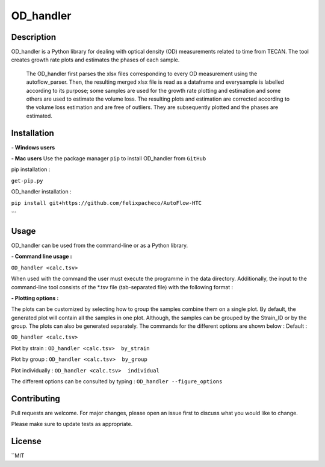 ===========
OD_handler
===========

Description
============

OD_handler is a Python library for dealing with optical density (OD) measurements related to time from TECAN. The tool creates growth rate plots and estimates the phases of each sample.


 The OD_handler first parses the xlsx files corresponding to every OD measurement using the autoflow_parser. Then, the resulting merged xlsx file is read as a dataframe and everysample is labelled according to its purpose; some samples are used for the growth rate plotting and estimation and some others are used to estimate the volume loss. The resulting plots and estimation are corrected according to the volume loss estimation and are free of outliers. They are subsequently plotted and the phases are estimated.

Installation
==============

**- Windows users** 



**-  Mac users**
Use the package manager ``pip`` to install OD_handler from ``GitHub``

pip installation :


``get-pip.py``


OD_handler installation :

``pip install git+https://github.com/felixpacheco/AutoFlow-HTC``

```

Usage 
======

OD_handler can be used from the command-line or as a Python library.

**- Command line usage :**

``OD_handler <calc.tsv>``

When used with the command the user must execute the programme in the data directory. Additionally, the input to the command-line tool consists of the *.tsv file (tab-separated file) with the following format :

========== ======== ======== ========== =======
Sample_ID  gr_calc  vl_calc  Strain_ID  Group
========== ======== ======== ========== =======
BS1.A1     True   	 False    ...        1
BS1.A2	    False    True     ...        1
...   	    ...      ...      ...        2
========== ======== ======== ========== =======

**- Plotting options :**

The plots can be customized by selecting how to group the samples combine them on a single plot. By default, the generated plot will contain all the samples in one plot. Although, the samples can be grouped by the Strain_ID or by the group. The plots can also be generated separately. The commands for the different options are shown below :
Default :

``OD_handler <calc.tsv>``

Plot by strain :
``OD_handler <calc.tsv>  by_strain``

Plot by group :
``OD_handler <calc.tsv>  by_group``

Plot individually :
``OD_handler <calc.tsv>  individual``

The different options can be consulted by typing : ``OD_handler --figure_options``

Contributing
=============
Pull requests are welcome. For major changes, please open an issue first to discuss what you would like to change.

Please make sure to update tests as appropriate.

License
=========
``MIT
